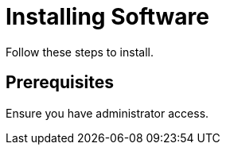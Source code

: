 :_mod-docs-content-type: PROCEDURE

= Installing Software

Follow these steps to install.

== Prerequisites

Ensure you have administrator access.
